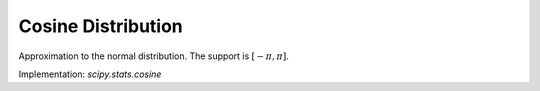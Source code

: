 
.. _continuous-cosine:

Cosine Distribution
===================

Approximation to the normal distribution.  The support is :math:`\left[-\pi,\pi\right]`.

.. math::
   :nowrap:

    \begin{eqnarray*} f\left(x\right) & = & \frac{1}{2\pi}\left(1+\cos x\right)\\
    F\left(x\right) & = & \frac{1}{2\pi}\left(\pi+x+\sin x\right)\\
    G\left(q\right) & = & F^{-1}\left(q\right)\\
    M\left(t\right) & = & \frac{\sinh\left(\pi t\right)}{\pi t\left(1+t^{2}\right)}\\
    \mu=m_{d}=m_{n} & = & 0\\
    \mu_{2} & = & \frac{\pi^{2}}{3}-2\\
    \gamma_{1} & = & 0\\
    \gamma_{2} & = & \frac{-6\left(\pi^{4}-90\right)}{5\left(\pi^{2}-6\right)^{2}}\end{eqnarray*}

.. math::
   :nowrap:

    \begin{eqnarray*} h\left[X\right] & = & \log\left(4\pi\right)-1\\
    & \approx & 1.5310242469692907930.\end{eqnarray*}

Implementation: `scipy.stats.cosine`
